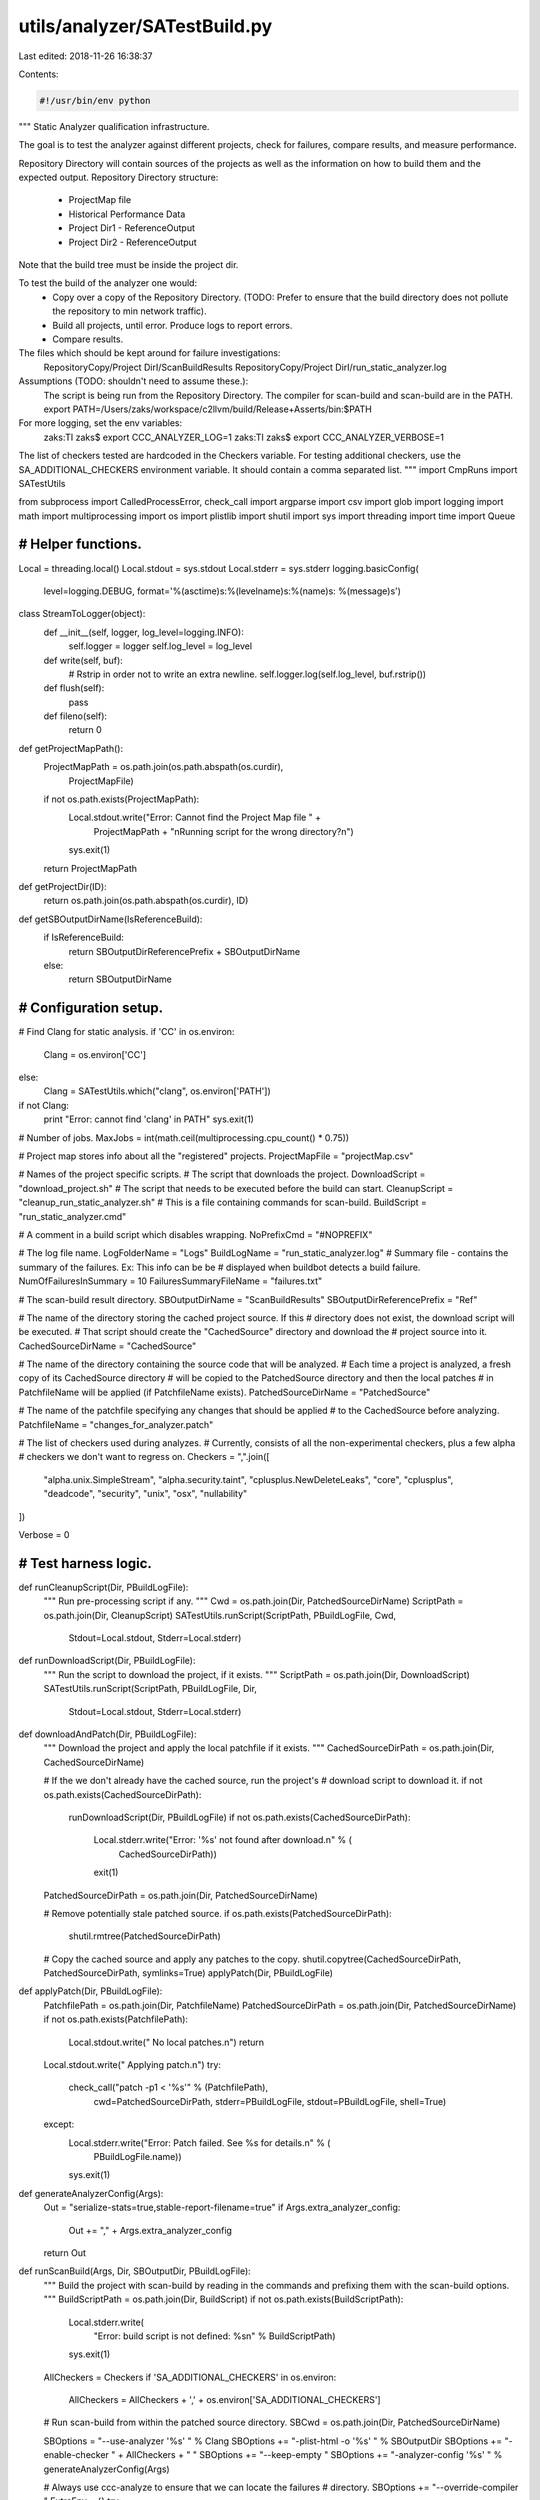 utils/analyzer/SATestBuild.py
=============================

Last edited: 2018-11-26 16:38:37

Contents:

.. code-block:: py

    #!/usr/bin/env python

"""
Static Analyzer qualification infrastructure.

The goal is to test the analyzer against different projects,
check for failures, compare results, and measure performance.

Repository Directory will contain sources of the projects as well as the
information on how to build them and the expected output.
Repository Directory structure:
   - ProjectMap file
   - Historical Performance Data
   - Project Dir1
     - ReferenceOutput
   - Project Dir2
     - ReferenceOutput
   ..
Note that the build tree must be inside the project dir.

To test the build of the analyzer one would:
   - Copy over a copy of the Repository Directory. (TODO: Prefer to ensure that
     the build directory does not pollute the repository to min network
     traffic).
   - Build all projects, until error. Produce logs to report errors.
   - Compare results.

The files which should be kept around for failure investigations:
   RepositoryCopy/Project DirI/ScanBuildResults
   RepositoryCopy/Project DirI/run_static_analyzer.log

Assumptions (TODO: shouldn't need to assume these.):
   The script is being run from the Repository Directory.
   The compiler for scan-build and scan-build are in the PATH.
   export PATH=/Users/zaks/workspace/c2llvm/build/Release+Asserts/bin:$PATH

For more logging, set the  env variables:
   zaks:TI zaks$ export CCC_ANALYZER_LOG=1
   zaks:TI zaks$ export CCC_ANALYZER_VERBOSE=1

The list of checkers tested are hardcoded in the Checkers variable.
For testing additional checkers, use the SA_ADDITIONAL_CHECKERS environment
variable. It should contain a comma separated list.
"""
import CmpRuns
import SATestUtils

from subprocess import CalledProcessError, check_call
import argparse
import csv
import glob
import logging
import math
import multiprocessing
import os
import plistlib
import shutil
import sys
import threading
import time
import Queue

###############################################################################
# Helper functions.
###############################################################################

Local = threading.local()
Local.stdout = sys.stdout
Local.stderr = sys.stderr
logging.basicConfig(
    level=logging.DEBUG,
    format='%(asctime)s:%(levelname)s:%(name)s: %(message)s')

class StreamToLogger(object):
    def __init__(self, logger, log_level=logging.INFO):
        self.logger = logger
        self.log_level = log_level

    def write(self, buf):
        # Rstrip in order not to write an extra newline.
        self.logger.log(self.log_level, buf.rstrip())

    def flush(self):
        pass

    def fileno(self):
        return 0


def getProjectMapPath():
    ProjectMapPath = os.path.join(os.path.abspath(os.curdir),
                                  ProjectMapFile)
    if not os.path.exists(ProjectMapPath):
        Local.stdout.write("Error: Cannot find the Project Map file " +
                           ProjectMapPath +
                           "\nRunning script for the wrong directory?\n")
        sys.exit(1)
    return ProjectMapPath


def getProjectDir(ID):
    return os.path.join(os.path.abspath(os.curdir), ID)


def getSBOutputDirName(IsReferenceBuild):
    if IsReferenceBuild:
        return SBOutputDirReferencePrefix + SBOutputDirName
    else:
        return SBOutputDirName

###############################################################################
# Configuration setup.
###############################################################################


# Find Clang for static analysis.
if 'CC' in os.environ:
    Clang = os.environ['CC']
else:
    Clang = SATestUtils.which("clang", os.environ['PATH'])
if not Clang:
    print "Error: cannot find 'clang' in PATH"
    sys.exit(1)

# Number of jobs.
MaxJobs = int(math.ceil(multiprocessing.cpu_count() * 0.75))

# Project map stores info about all the "registered" projects.
ProjectMapFile = "projectMap.csv"

# Names of the project specific scripts.
# The script that downloads the project.
DownloadScript = "download_project.sh"
# The script that needs to be executed before the build can start.
CleanupScript = "cleanup_run_static_analyzer.sh"
# This is a file containing commands for scan-build.
BuildScript = "run_static_analyzer.cmd"

# A comment in a build script which disables wrapping.
NoPrefixCmd = "#NOPREFIX"

# The log file name.
LogFolderName = "Logs"
BuildLogName = "run_static_analyzer.log"
# Summary file - contains the summary of the failures. Ex: This info can be be
# displayed when buildbot detects a build failure.
NumOfFailuresInSummary = 10
FailuresSummaryFileName = "failures.txt"

# The scan-build result directory.
SBOutputDirName = "ScanBuildResults"
SBOutputDirReferencePrefix = "Ref"

# The name of the directory storing the cached project source. If this
# directory does not exist, the download script will be executed.
# That script should create the "CachedSource" directory and download the
# project source into it.
CachedSourceDirName = "CachedSource"

# The name of the directory containing the source code that will be analyzed.
# Each time a project is analyzed, a fresh copy of its CachedSource directory
# will be copied to the PatchedSource directory and then the local patches
# in PatchfileName will be applied (if PatchfileName exists).
PatchedSourceDirName = "PatchedSource"

# The name of the patchfile specifying any changes that should be applied
# to the CachedSource before analyzing.
PatchfileName = "changes_for_analyzer.patch"

# The list of checkers used during analyzes.
# Currently, consists of all the non-experimental checkers, plus a few alpha
# checkers we don't want to regress on.
Checkers = ",".join([
    "alpha.unix.SimpleStream",
    "alpha.security.taint",
    "cplusplus.NewDeleteLeaks",
    "core",
    "cplusplus",
    "deadcode",
    "security",
    "unix",
    "osx",
    "nullability"
])

Verbose = 0

###############################################################################
# Test harness logic.
###############################################################################


def runCleanupScript(Dir, PBuildLogFile):
    """
    Run pre-processing script if any.
    """
    Cwd = os.path.join(Dir, PatchedSourceDirName)
    ScriptPath = os.path.join(Dir, CleanupScript)
    SATestUtils.runScript(ScriptPath, PBuildLogFile, Cwd,
                          Stdout=Local.stdout, Stderr=Local.stderr)


def runDownloadScript(Dir, PBuildLogFile):
    """
    Run the script to download the project, if it exists.
    """
    ScriptPath = os.path.join(Dir, DownloadScript)
    SATestUtils.runScript(ScriptPath, PBuildLogFile, Dir,
                          Stdout=Local.stdout, Stderr=Local.stderr)


def downloadAndPatch(Dir, PBuildLogFile):
    """
    Download the project and apply the local patchfile if it exists.
    """
    CachedSourceDirPath = os.path.join(Dir, CachedSourceDirName)

    # If the we don't already have the cached source, run the project's
    # download script to download it.
    if not os.path.exists(CachedSourceDirPath):
        runDownloadScript(Dir, PBuildLogFile)
        if not os.path.exists(CachedSourceDirPath):
            Local.stderr.write("Error: '%s' not found after download.\n" % (
                               CachedSourceDirPath))
            exit(1)

    PatchedSourceDirPath = os.path.join(Dir, PatchedSourceDirName)

    # Remove potentially stale patched source.
    if os.path.exists(PatchedSourceDirPath):
        shutil.rmtree(PatchedSourceDirPath)

    # Copy the cached source and apply any patches to the copy.
    shutil.copytree(CachedSourceDirPath, PatchedSourceDirPath, symlinks=True)
    applyPatch(Dir, PBuildLogFile)


def applyPatch(Dir, PBuildLogFile):
    PatchfilePath = os.path.join(Dir, PatchfileName)
    PatchedSourceDirPath = os.path.join(Dir, PatchedSourceDirName)
    if not os.path.exists(PatchfilePath):
        Local.stdout.write("  No local patches.\n")
        return

    Local.stdout.write("  Applying patch.\n")
    try:
        check_call("patch -p1 < '%s'" % (PatchfilePath),
                   cwd=PatchedSourceDirPath,
                   stderr=PBuildLogFile,
                   stdout=PBuildLogFile,
                   shell=True)
    except:
        Local.stderr.write("Error: Patch failed. See %s for details.\n" % (
            PBuildLogFile.name))
        sys.exit(1)


def generateAnalyzerConfig(Args):
    Out = "serialize-stats=true,stable-report-filename=true"
    if Args.extra_analyzer_config:
        Out += "," + Args.extra_analyzer_config
    return Out


def runScanBuild(Args, Dir, SBOutputDir, PBuildLogFile):
    """
    Build the project with scan-build by reading in the commands and
    prefixing them with the scan-build options.
    """
    BuildScriptPath = os.path.join(Dir, BuildScript)
    if not os.path.exists(BuildScriptPath):
        Local.stderr.write(
            "Error: build script is not defined: %s\n" % BuildScriptPath)
        sys.exit(1)

    AllCheckers = Checkers
    if 'SA_ADDITIONAL_CHECKERS' in os.environ:
        AllCheckers = AllCheckers + ',' + os.environ['SA_ADDITIONAL_CHECKERS']

    # Run scan-build from within the patched source directory.
    SBCwd = os.path.join(Dir, PatchedSourceDirName)

    SBOptions = "--use-analyzer '%s' " % Clang
    SBOptions += "-plist-html -o '%s' " % SBOutputDir
    SBOptions += "-enable-checker " + AllCheckers + " "
    SBOptions += "--keep-empty "
    SBOptions += "-analyzer-config '%s' " % generateAnalyzerConfig(Args)

    # Always use ccc-analyze to ensure that we can locate the failures
    # directory.
    SBOptions += "--override-compiler "
    ExtraEnv = {}
    try:
        SBCommandFile = open(BuildScriptPath, "r")
        SBPrefix = "scan-build " + SBOptions + " "
        for Command in SBCommandFile:
            Command = Command.strip()
            if len(Command) == 0:
                continue

            # Custom analyzer invocation specified by project.
            # Communicate required information using environment variables
            # instead.
            if Command == NoPrefixCmd:
                SBPrefix = ""
                ExtraEnv['OUTPUT'] = SBOutputDir
                ExtraEnv['CC'] = Clang
                ExtraEnv['ANALYZER_CONFIG'] = generateAnalyzerConfig(Args)
                continue

            # If using 'make', auto imply a -jX argument
            # to speed up analysis.  xcodebuild will
            # automatically use the maximum number of cores.
            if (Command.startswith("make ") or Command == "make") and \
                    "-j" not in Command:
                Command += " -j%d" % MaxJobs
            SBCommand = SBPrefix + Command

            if Verbose == 1:
                Local.stdout.write("  Executing: %s\n" % (SBCommand,))
            check_call(SBCommand, cwd=SBCwd,
                       stderr=PBuildLogFile,
                       stdout=PBuildLogFile,
                       env=dict(os.environ, **ExtraEnv),
                       shell=True)
    except CalledProcessError:
        Local.stderr.write("Error: scan-build failed. Its output was: \n")
        PBuildLogFile.seek(0)
        shutil.copyfileobj(PBuildLogFile, Local.stderr)
        sys.exit(1)


def runAnalyzePreprocessed(Args, Dir, SBOutputDir, Mode):
    """
    Run analysis on a set of preprocessed files.
    """
    if os.path.exists(os.path.join(Dir, BuildScript)):
        Local.stderr.write(
            "Error: The preprocessed files project should not contain %s\n" % (
                BuildScript))
        raise Exception()

    CmdPrefix = Clang + " -cc1 "

    # For now, we assume the preprocessed files should be analyzed
    # with the OS X SDK.
    SDKPath = SATestUtils.getSDKPath("macosx")
    if SDKPath is not None:
        CmdPrefix += "-isysroot " + SDKPath + " "

    CmdPrefix += "-analyze -analyzer-output=plist -w "
    CmdPrefix += "-analyzer-checker=" + Checkers
    CmdPrefix += " -fcxx-exceptions -fblocks "
    CmdPrefix += " -analyzer-config %s " % generateAnalyzerConfig(Args)

    if (Mode == 2):
        CmdPrefix += "-std=c++11 "

    PlistPath = os.path.join(Dir, SBOutputDir, "date")
    FailPath = os.path.join(PlistPath, "failures")
    os.makedirs(FailPath)

    for FullFileName in glob.glob(Dir + "/*"):
        FileName = os.path.basename(FullFileName)
        Failed = False

        # Only run the analyzes on supported files.
        if SATestUtils.hasNoExtension(FileName):
            continue
        if not SATestUtils.isValidSingleInputFile(FileName):
            Local.stderr.write(
                "Error: Invalid single input file %s.\n" % (FullFileName,))
            raise Exception()

        # Build and call the analyzer command.
        OutputOption = "-o '%s.plist' " % os.path.join(PlistPath, FileName)
        Command = CmdPrefix + OutputOption + ("'%s'" % FileName)
        LogFile = open(os.path.join(FailPath, FileName + ".stderr.txt"), "w+b")
        try:
            if Verbose == 1:
                Local.stdout.write("  Executing: %s\n" % (Command,))
            check_call(Command, cwd=Dir, stderr=LogFile,
                       stdout=LogFile,
                       shell=True)
        except CalledProcessError, e:
            Local.stderr.write("Error: Analyzes of %s failed. "
                               "See %s for details."
                               "Error code %d.\n" % (
                                   FullFileName, LogFile.name, e.returncode))
            Failed = True
        finally:
            LogFile.close()

        # If command did not fail, erase the log file.
        if not Failed:
            os.remove(LogFile.name)


def getBuildLogPath(SBOutputDir):
    return os.path.join(SBOutputDir, LogFolderName, BuildLogName)


def removeLogFile(SBOutputDir):
    BuildLogPath = getBuildLogPath(SBOutputDir)
    # Clean up the log file.
    if (os.path.exists(BuildLogPath)):
        RmCommand = "rm '%s'" % BuildLogPath
        if Verbose == 1:
            Local.stdout.write("  Executing: %s\n" % (RmCommand,))
        check_call(RmCommand, shell=True)


def buildProject(Args, Dir, SBOutputDir, ProjectBuildMode, IsReferenceBuild):
    TBegin = time.time()

    BuildLogPath = getBuildLogPath(SBOutputDir)
    Local.stdout.write("Log file: %s\n" % (BuildLogPath,))
    Local.stdout.write("Output directory: %s\n" % (SBOutputDir, ))

    removeLogFile(SBOutputDir)

    # Clean up scan build results.
    if (os.path.exists(SBOutputDir)):
        RmCommand = "rm -r '%s'" % SBOutputDir
        if Verbose == 1:
            Local.stdout.write("  Executing: %s\n" % (RmCommand,))
            check_call(RmCommand, shell=True, stdout=Local.stdout,
                       stderr=Local.stderr)
    assert(not os.path.exists(SBOutputDir))
    os.makedirs(os.path.join(SBOutputDir, LogFolderName))

    # Build and analyze the project.
    with open(BuildLogPath, "wb+") as PBuildLogFile:
        if (ProjectBuildMode == 1):
            downloadAndPatch(Dir, PBuildLogFile)
            runCleanupScript(Dir, PBuildLogFile)
            runScanBuild(Args, Dir, SBOutputDir, PBuildLogFile)
        else:
            runAnalyzePreprocessed(Args, Dir, SBOutputDir, ProjectBuildMode)

        if IsReferenceBuild:
            runCleanupScript(Dir, PBuildLogFile)
            normalizeReferenceResults(Dir, SBOutputDir, ProjectBuildMode)

    Local.stdout.write("Build complete (time: %.2f). "
                       "See the log for more details: %s\n" % (
                           (time.time() - TBegin), BuildLogPath))


def normalizeReferenceResults(Dir, SBOutputDir, ProjectBuildMode):
    """
    Make the absolute paths relative in the reference results.
    """
    for (DirPath, Dirnames, Filenames) in os.walk(SBOutputDir):
        for F in Filenames:
            if (not F.endswith('plist')):
                continue
            Plist = os.path.join(DirPath, F)
            Data = plistlib.readPlist(Plist)
            PathPrefix = Dir
            if (ProjectBuildMode == 1):
                PathPrefix = os.path.join(Dir, PatchedSourceDirName)
            Paths = [SourceFile[len(PathPrefix) + 1:]
                     if SourceFile.startswith(PathPrefix)
                     else SourceFile for SourceFile in Data['files']]
            Data['files'] = Paths

            # Remove transient fields which change from run to run.
            for Diag in Data['diagnostics']:
                if 'HTMLDiagnostics_files' in Diag:
                    Diag.pop('HTMLDiagnostics_files')
            if 'clang_version' in Data:
                Data.pop('clang_version')

            plistlib.writePlist(Data, Plist)


def CleanUpEmptyPlists(SBOutputDir):
    """
    A plist file is created for each call to the analyzer(each source file).
    We are only interested on the once that have bug reports,
    so delete the rest.
    """
    for F in glob.glob(SBOutputDir + "/*/*.plist"):
        P = os.path.join(SBOutputDir, F)

        Data = plistlib.readPlist(P)
        # Delete empty reports.
        if not Data['files']:
            os.remove(P)
            continue


def CleanUpEmptyFolders(SBOutputDir):
    """
    Remove empty folders from results, as git would not store them.
    """
    Subfolders = glob.glob(SBOutputDir + "/*")
    for Folder in Subfolders:
        if not os.listdir(Folder):
            os.removedirs(Folder)


def checkBuild(SBOutputDir):
    """
    Given the scan-build output directory, checks if the build failed
    (by searching for the failures directories). If there are failures, it
    creates a summary file in the output directory.

    """
    # Check if there are failures.
    Failures = glob.glob(SBOutputDir + "/*/failures/*.stderr.txt")
    TotalFailed = len(Failures)
    if TotalFailed == 0:
        CleanUpEmptyPlists(SBOutputDir)
        CleanUpEmptyFolders(SBOutputDir)
        Plists = glob.glob(SBOutputDir + "/*/*.plist")
        Local.stdout.write(
            "Number of bug reports (non-empty plist files) produced: %d\n" %
            len(Plists))
        return

    Local.stderr.write("Error: analysis failed.\n")
    Local.stderr.write("Total of %d failures discovered.\n" % TotalFailed)
    if TotalFailed > NumOfFailuresInSummary:
        Local.stderr.write(
            "See the first %d below.\n" % NumOfFailuresInSummary)
        # TODO: Add a line "See the results folder for more."

    Idx = 0
    for FailLogPathI in Failures:
        if Idx >= NumOfFailuresInSummary:
            break
        Idx += 1
        Local.stderr.write("\n-- Error #%d -----------\n" % Idx)
        with open(FailLogPathI, "r") as FailLogI:
            shutil.copyfileobj(FailLogI, Local.stdout)

    sys.exit(1)


def runCmpResults(Dir, Strictness=0):
    """
    Compare the warnings produced by scan-build.
    Strictness defines the success criteria for the test:
      0 - success if there are no crashes or analyzer failure.
      1 - success if there are no difference in the number of reported bugs.
      2 - success if all the bug reports are identical.

    :return success: Whether tests pass according to the Strictness
    criteria.
    """
    TestsPassed = True
    TBegin = time.time()

    RefDir = os.path.join(Dir, SBOutputDirReferencePrefix + SBOutputDirName)
    NewDir = os.path.join(Dir, SBOutputDirName)

    # We have to go one level down the directory tree.
    RefList = glob.glob(RefDir + "/*")
    NewList = glob.glob(NewDir + "/*")

    # Log folders are also located in the results dir, so ignore them.
    RefLogDir = os.path.join(RefDir, LogFolderName)
    if RefLogDir in RefList:
        RefList.remove(RefLogDir)
    NewList.remove(os.path.join(NewDir, LogFolderName))

    if len(RefList) != len(NewList):
        print "Mismatch in number of results folders: %s vs %s" % (
            RefList, NewList)
        sys.exit(1)

    # There might be more then one folder underneath - one per each scan-build
    # command (Ex: one for configure and one for make).
    if (len(RefList) > 1):
        # Assume that the corresponding folders have the same names.
        RefList.sort()
        NewList.sort()

    # Iterate and find the differences.
    NumDiffs = 0
    PairList = zip(RefList, NewList)
    for P in PairList:
        RefDir = P[0]
        NewDir = P[1]

        assert(RefDir != NewDir)
        if Verbose == 1:
            Local.stdout.write("  Comparing Results: %s %s\n" % (
                               RefDir, NewDir))

        PatchedSourceDirPath = os.path.join(Dir, PatchedSourceDirName)
        Opts, Args = CmpRuns.generate_option_parser().parse_args(
            ["--rootA", "", "--rootB", PatchedSourceDirPath])
        # Scan the results, delete empty plist files.
        NumDiffs, ReportsInRef, ReportsInNew = \
            CmpRuns.dumpScanBuildResultsDiff(RefDir, NewDir, Opts,
                                             deleteEmpty=False,
                                             Stdout=Local.stdout)
        if (NumDiffs > 0):
            Local.stdout.write("Warning: %s differences in diagnostics.\n"
                               % NumDiffs)
        if Strictness >= 2 and NumDiffs > 0:
            Local.stdout.write("Error: Diffs found in strict mode (2).\n")
            TestsPassed = False
        elif Strictness >= 1 and ReportsInRef != ReportsInNew:
            Local.stdout.write("Error: The number of results are different " +
                               " strict mode (1).\n")
            TestsPassed = False

    Local.stdout.write("Diagnostic comparison complete (time: %.2f).\n" % (
                       time.time() - TBegin))
    return TestsPassed


def cleanupReferenceResults(SBOutputDir):
    """
    Delete html, css, and js files from reference results. These can
    include multiple copies of the benchmark source and so get very large.
    """
    Extensions = ["html", "css", "js"]
    for E in Extensions:
        for F in glob.glob("%s/*/*.%s" % (SBOutputDir, E)):
            P = os.path.join(SBOutputDir, F)
            RmCommand = "rm '%s'" % P
            check_call(RmCommand, shell=True)

    # Remove the log file. It leaks absolute path names.
    removeLogFile(SBOutputDir)


class TestProjectThread(threading.Thread):
    def __init__(self, Args, TasksQueue, ResultsDiffer, FailureFlag):
        """
        :param ResultsDiffer: Used to signify that results differ from
        the canonical ones.
        :param FailureFlag: Used to signify a failure during the run.
        """
        self.Args = Args
        self.TasksQueue = TasksQueue
        self.ResultsDiffer = ResultsDiffer
        self.FailureFlag = FailureFlag
        super(TestProjectThread, self).__init__()

        # Needed to gracefully handle interrupts with Ctrl-C
        self.daemon = True

    def run(self):
        while not self.TasksQueue.empty():
            try:
                ProjArgs = self.TasksQueue.get()
                Logger = logging.getLogger(ProjArgs[0])
                Local.stdout = StreamToLogger(Logger, logging.INFO)
                Local.stderr = StreamToLogger(Logger, logging.ERROR)
                if not testProject(Args, *ProjArgs):
                    self.ResultsDiffer.set()
                self.TasksQueue.task_done()
            except:
                self.FailureFlag.set()
                raise


def testProject(Args, ID, ProjectBuildMode, IsReferenceBuild=False, Strictness=0):
    """
    Test a given project.
    :return TestsPassed: Whether tests have passed according
    to the :param Strictness: criteria.
    """
    Local.stdout.write(" \n\n--- Building project %s\n" % (ID,))

    TBegin = time.time()

    Dir = getProjectDir(ID)
    if Verbose == 1:
        Local.stdout.write("  Build directory: %s.\n" % (Dir,))

    # Set the build results directory.
    RelOutputDir = getSBOutputDirName(IsReferenceBuild)
    SBOutputDir = os.path.join(Dir, RelOutputDir)

    buildProject(Args, Dir, SBOutputDir, ProjectBuildMode, IsReferenceBuild)

    checkBuild(SBOutputDir)

    if IsReferenceBuild:
        cleanupReferenceResults(SBOutputDir)
        TestsPassed = True
    else:
        TestsPassed = runCmpResults(Dir, Strictness)

    Local.stdout.write("Completed tests for project %s (time: %.2f).\n" % (
                       ID, (time.time() - TBegin)))
    return TestsPassed


def projectFileHandler():
    return open(getProjectMapPath(), "rb")


def iterateOverProjects(PMapFile):
    """
    Iterate over all projects defined in the project file handler `PMapFile`
    from the start.
    """
    PMapFile.seek(0)
    for I in csv.reader(PMapFile):
        if (SATestUtils.isCommentCSVLine(I)):
            continue
        yield I


def validateProjectFile(PMapFile):
    """
    Validate project file.
    """
    for I in iterateOverProjects(PMapFile):
        if len(I) != 2:
            print "Error: Rows in the ProjectMapFile should have 2 entries."
            raise Exception()
        if I[1] not in ('0', '1', '2'):
            print "Error: Second entry in the ProjectMapFile should be 0" \
                  " (single file), 1 (project), or 2(single file c++11)."
            raise Exception()

def singleThreadedTestAll(Args, ProjectsToTest):
    """
    Run all projects.
    :return: whether tests have passed.
    """
    Success = True
    for ProjArgs in ProjectsToTest:
        Success &= testProject(Args, *ProjArgs)
    return Success

def multiThreadedTestAll(Args, ProjectsToTest, Jobs):
    """
    Run each project in a separate thread.

    This is OK despite GIL, as testing is blocked
    on launching external processes.

    :return: whether tests have passed.
    """
    TasksQueue = Queue.Queue()

    for ProjArgs in ProjectsToTest:
        TasksQueue.put(ProjArgs)

    ResultsDiffer = threading.Event()
    FailureFlag = threading.Event()

    for i in range(Jobs):
        T = TestProjectThread(Args, TasksQueue, ResultsDiffer, FailureFlag)
        T.start()

    # Required to handle Ctrl-C gracefully.
    while TasksQueue.unfinished_tasks:
        time.sleep(0.1)  # Seconds.
        if FailureFlag.is_set():
            Local.stderr.write("Test runner crashed\n")
            sys.exit(1)
    return not ResultsDiffer.is_set()


def testAll(Args):
    ProjectsToTest = []

    with projectFileHandler() as PMapFile:
        validateProjectFile(PMapFile)

        # Test the projects.
        for (ProjName, ProjBuildMode) in iterateOverProjects(PMapFile):
            ProjectsToTest.append((ProjName,
                                  int(ProjBuildMode),
                                  Args.regenerate,
                                  Args.strictness))
    if Args.jobs <= 1:
        return singleThreadedTestAll(Args, ProjectsToTest)
    else:
        return multiThreadedTestAll(Args, ProjectsToTest, Args.jobs)


if __name__ == '__main__':
    # Parse command line arguments.
    Parser = argparse.ArgumentParser(
        description='Test the Clang Static Analyzer.')
    Parser.add_argument('--strictness', dest='strictness', type=int, default=0,
                        help='0 to fail on runtime errors, 1 to fail when the \
                             number of found bugs are different from the \
                             reference, 2 to fail on any difference from the \
                             reference. Default is 0.')
    Parser.add_argument('-r', dest='regenerate', action='store_true',
                        default=False, help='Regenerate reference output.')
    Parser.add_argument('-j', '--jobs', dest='jobs', type=int,
                        default=0,
                        help='Number of projects to test concurrently')
    Parser.add_argument('--extra-analyzer-config', dest='extra_analyzer_config',
                        type=str,
                        default="",
                        help="Arguments passed to to -analyzer-config")
    Args = Parser.parse_args()

    TestsPassed = testAll(Args)
    if not TestsPassed:
        print "ERROR: Tests failed."
        sys.exit(42)


